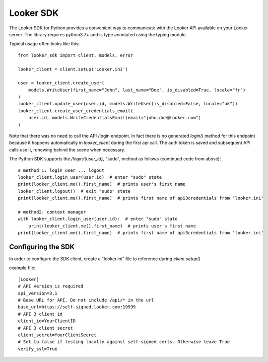 ===========
Looker SDK
===========

The Looker SDK for Python provides a convenient way to communicate with the Looker API
available on your Looker server. The library requires python3.7+ and is type annotated using
the typing module.

Typical usage often looks like this:

::

    from looker_sdk import client, models, error

    looker_client = client.setup('Looker.ini')

    user = looker_client.create_user(
        models.WriteUser(first_name="John", last_name="Doe", is_disabled=True, locale="fr")
    )
    looker_client.update_user(user.id, models.WriteUser(is_disabled=False, locale="uk"))
    looker_client.create_user_credentials_email(
        user.id, models.WriteCredentialsEmail(email="john.doe@looker.com")
    )

Note that there was no need to call the API /login endpoint. In fact there is no generated `login()`
method for this endpoint because it happens automatically in `looker_client` during the first api call.
The auth token is saved and subsequent API calls use it, renewing behind the scene when necessary.


The Python SDK supports the `/login/{user_id}`, "sudo", method as follows (continued code from above):

::

    # method 1: login_user ... logout
    looker_client.login_user(user.id)  # enter "sudo" state
    print(looker_client.me().first_name)  # prints user's first name
    looker_client.logout()  # exit "sudo" state
    print(looker_client.me().first_name)  # prints first name of api3credentials from 'looker.ini'

    # method2: context manager
    with looker_client.login_user(user.id):  # enter "sudo" state
	print(looker_client.me().first_name)  # prints user's first name
    print(looker_client.me().first_name)  # prints first name of api3credentials from 'looker.ini'


Configuring the SDK
-------------------

In order to configure the SDK client, create a "looker.ini" file to reference during `client.setup()`

example file:

::

    [Looker]
    # API version is required
    api_version=3.1
    # Base URL for API. Do not include /api/* in the url
    base_url=https://self-signed.looker.com:19999
    # API 3 client id
    client_id=YourClientID
    # API 3 client secret
    client_secret=YourClientSecret
    # Set to false if testing locally against self-signed certs. Otherwise leave True
    verify_ssl=True
